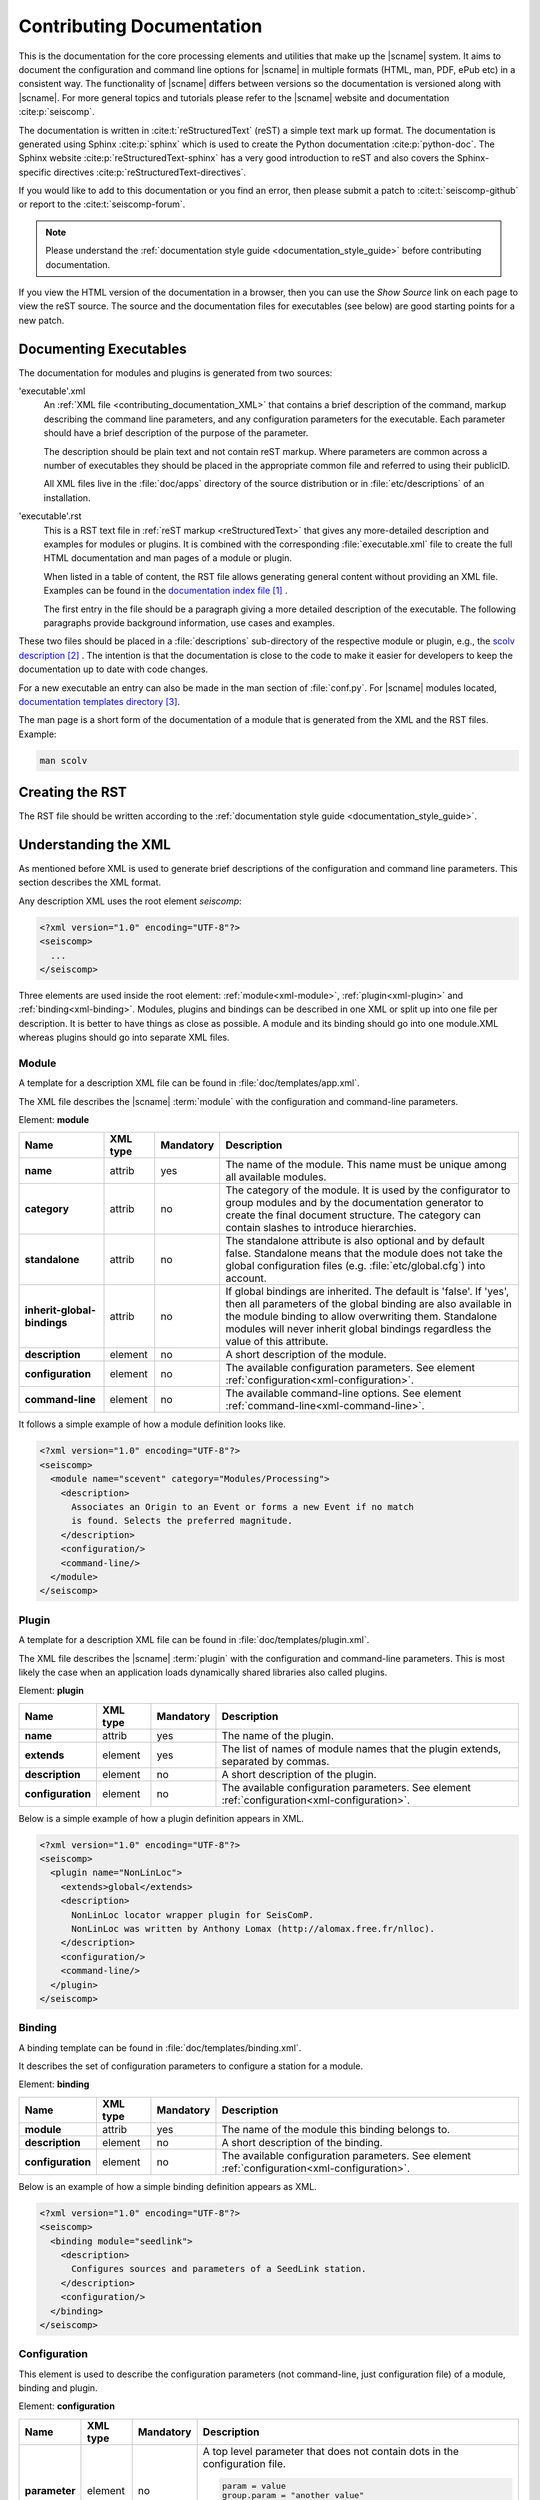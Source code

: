 .. _contributing_documentation:

**************************
Contributing Documentation
**************************

This is the documentation for the core processing elements and utilities that make up the |scname| system.
It aims to document the configuration and command line options for
|scname| in multiple formats (HTML, man, PDF, ePub etc) in a
consistent way. The functionality of |scname| differs between
versions so the documentation is versioned along with |scname|.
For more general topics and tutorials please refer to the
|scname| website and documentation :cite:p:`seiscomp`.

The documentation is written in :cite:t:`reStructuredText` (reST) a simple text
mark up format. The documentation is generated using Sphinx :cite:p:`sphinx`
which is used to create the Python documentation :cite:p:`python-doc`.
The Sphinx website :cite:p:`reStructuredText-sphinx` has a very good
introduction to reST and also covers the Sphinx-specific
directives :cite:p:`reStructuredText-directives`.

If you would like to add to this documentation or you find an error, then please
submit a patch to :cite:t:`seiscomp-github` or report to the :cite:t:`seiscomp-forum`.

.. note::

   Please understand the :ref:`documentation style guide <documentation_style_guide>`
   before contributing documentation.

If you view the HTML version of the documentation in a browser,
then you can use the *Show Source* link on each page to view the reST
source. The source and the documentation files for executables (see below) are
good starting points for a new patch.


Documenting Executables
=======================

The documentation for modules and plugins is generated from two sources:

'executable'.xml
    An :ref:`XML file <contributing_documentation_XML>` that contains a brief
    description of the command, markup describing the command line parameters,
    and any configuration parameters for the executable. Each parameter should
    have a brief description of the purpose of the parameter.

    The description should be plain text and not contain reST markup. Where
    parameters are common across a number of executables they should be placed
    in the appropriate common file and referred to using their publicID.

    All XML files live in the :file:`doc/apps` directory of the source
    distribution or in :file:`etc/descriptions` of an installation.

'executable'.rst
    This is a RST text file in :ref:`reST markup <reStructuredText>` that gives
    any more-detailed description and examples for modules or plugins. It is
    combined with the corresponding :file:`executable.xml` file to create the
    full HTML documentation and man pages of a module or plugin.

    When listed in a table of content, the RST file allows generating general
    content without providing an XML file. Examples can be found in the
    `documentation index file`_ .

    The first entry in the file should be a paragraph giving a more
    detailed description of the executable. The following paragraphs provide
    background information, use cases and examples.

These two files should be placed in a :file:`descriptions` sub-directory of the
respective module or plugin, e.g., the `scolv description`_ .
The intention is that the documentation is close to the code to make it easier
for developers to keep the documentation up to date with code changes.

For a new executable an entry can also be made in the man section of
:file:`conf.py`. For |scname| modules located, `documentation templates directory`_.

The man page is a short form of the documentation of a module that is generated
from the XML and the RST files.
Example:

.. code-block:: sh

   man scolv


Creating the RST
================

The RST file should be written according to the
:ref:`documentation style guide <documentation_style_guide>`.


.. _contributing_documentation_XML:

Understanding the XML
=====================

As mentioned before XML is used to generate brief descriptions of the configuration and command line parameters.
This section describes the XML format.

Any description XML uses the root element *seiscomp*:

.. code-block:: xml

   <?xml version="1.0" encoding="UTF-8"?>
   <seiscomp>
     ...
   </seiscomp>

Three elements are used inside the root element: :ref:`module<xml-module>`, :ref:`plugin<xml-plugin>` and :ref:`binding<xml-binding>`.
Modules, plugins and bindings can be described in one XML or split up into one file per description. It is better to
have things as close as possible. A module and its binding should go into one module.XML whereas plugins should
go into separate XML files.


.. _xml-module:

Module
------

A template for a description XML file can be found in :file:`doc/templates/app.xml`.

The XML file describes the |scname| :term:`module` with the configuration and command-line parameters.

Element: **module**

+-----------------------------+----------+-----------+-----------------------------------------------+
| Name                        | XML type | Mandatory | Description                                   |
+=============================+==========+===========+===============================================+
| **name**                    | attrib   |    yes    | The name of the module. This name must be     |
|                             |          |           | unique among all available modules.           |
+-----------------------------+----------+-----------+-----------------------------------------------+
| **category**                | attrib   |    no     | The category of the module. It is used by the |
|                             |          |           | configurator to group modules and by the      |
|                             |          |           | documentation generator to create the final   |
|                             |          |           | document structure. The category can contain  |
|                             |          |           | slashes to introduce hierarchies.             |
+-----------------------------+----------+-----------+-----------------------------------------------+
| **standalone**              | attrib   |    no     | The standalone attribute is also optional and |
|                             |          |           | by default false. Standalone means that the   |
|                             |          |           | module does not take the global configuration |
|                             |          |           | files (e.g. :file:`etc/global.cfg`) into      |
|                             |          |           | account.                                      |
+-----------------------------+----------+-----------+-----------------------------------------------+
| **inherit-global-bindings** | attrib   |    no     | If global bindings are inherited. The default |
|                             |          |           | is 'false'. If 'yes', then all parameters of  |
|                             |          |           | the global binding are also available in      |
|                             |          |           | the module binding to allow overwriting them. |
|                             |          |           | Standalone modules will never inherit global  |
|                             |          |           | bindings regardless the value of this         |
|                             |          |           | attribute.                                    |
+-----------------------------+----------+-----------+-----------------------------------------------+
| **description**             | element  |    no     | A short description of the module.            |
+-----------------------------+----------+-----------+-----------------------------------------------+
| **configuration**           | element  |    no     | The available configuration parameters. See   |
|                             |          |           | element                                       |
|                             |          |           | :ref:`configuration<xml-configuration>`.      |
+-----------------------------+----------+-----------+-----------------------------------------------+
| **command-line**            | element  |    no     | The available command-line options. See       |
|                             |          |           | element                                       |
|                             |          |           | :ref:`command-line<xml-command-line>`.        |
+-----------------------------+----------+-----------+-----------------------------------------------+

It follows a simple example of how a module definition looks like.

.. code-block:: xml

   <?xml version="1.0" encoding="UTF-8"?>
   <seiscomp>
     <module name="scevent" category="Modules/Processing">
       <description>
         Associates an Origin to an Event or forms a new Event if no match
         is found. Selects the preferred magnitude.
       </description>
       <configuration/>
       <command-line/>
     </module>
   </seiscomp>


.. _xml-plugin:

Plugin
------

A template for a description XML file can be found in :file:`doc/templates/plugin.xml`.

The XML file describes the |scname| :term:`plugin` with the configuration and command-line parameters. This is most likely the
case when an application loads dynamically shared libraries also called plugins.

Element: **plugin**

+-------------------+----------+-----------+-----------------------------------------------+
| Name              | XML type | Mandatory | Description                                   |
+===================+==========+===========+===============================================+
| **name**          | attrib   |    yes    | The name of the plugin.                       |
+-------------------+----------+-----------+-----------------------------------------------+
| **extends**       | element  |    yes    | The list of names of module names that        |
|                   |          |           | the plugin extends, separated by commas.      |
+-------------------+----------+-----------+-----------------------------------------------+
| **description**   | element  |    no     | A short description of the plugin.            |
+-------------------+----------+-----------+-----------------------------------------------+
| **configuration** | element  |    no     | The available configuration parameters. See   |
|                   |          |           | element                                       |
|                   |          |           | :ref:`configuration<xml-configuration>`.      |
+-------------------+----------+-----------+-----------------------------------------------+

Below is a simple example of how a plugin definition appears in XML.

.. code-block:: xml

   <?xml version="1.0" encoding="UTF-8"?>
   <seiscomp>
     <plugin name="NonLinLoc">
       <extends>global</extends>
       <description>
         NonLinLoc locator wrapper plugin for SeisComP.
         NonLinLoc was written by Anthony Lomax (http://alomax.free.fr/nlloc).
       </description>
       <configuration/>
       <command-line/>
     </plugin>
   </seiscomp>


.. _xml-binding:

Binding
-------

A binding template can be found in :file:`doc/templates/binding.xml`.

It describes the set of configuration parameters to configure a station for a module.

Element: **binding**

+-------------------+----------+-----------+-----------------------------------------------+
| Name              | XML type | Mandatory | Description                                   |
+===================+==========+===========+===============================================+
| **module**        | attrib   |    yes    | The name of the module this binding belongs   |
|                   |          |           | to.                                           |
+-------------------+----------+-----------+-----------------------------------------------+
| **description**   | element  |    no     | A short description of the binding.           |
+-------------------+----------+-----------+-----------------------------------------------+
| **configuration** | element  |    no     | The available configuration parameters. See   |
|                   |          |           | element                                       |
|                   |          |           | :ref:`configuration<xml-configuration>`.      |
+-------------------+----------+-----------+-----------------------------------------------+

Below is an example of how a simple binding definition appears as XML.

.. code-block:: xml

   <?xml version="1.0" encoding="UTF-8"?>
   <seiscomp>
     <binding module="seedlink">
       <description>
         Configures sources and parameters of a SeedLink station.
       </description>
       <configuration/>
     </binding>
   </seiscomp>


.. _xml-configuration:

Configuration
-------------

This element is used to describe the configuration parameters (not command-line, just
configuration file) of a module, binding and plugin.

Element: **configuration**

+-------------------+----------+-----------+---------------------------------------------------+
| Name              | XML type | Mandatory | Description                                       |
+===================+==========+===========+===================================================+
| **parameter**     | element  |    no     | A top level parameter that does not contain       |
|                   |          |           | dots in the configuration file.                   |
|                   |          |           |                                                   |
|                   |          |           | .. code-block:: sh                                |
|                   |          |           |                                                   |
|                   |          |           |    param = value                                  |
|                   |          |           |    group.param = "another value"                  |
|                   |          |           |                                                   |
|                   |          |           | Here ``param`` is a top level parameter           |
|                   |          |           | whereas ``group.param`` is not. See               |
|                   |          |           | :ref:`parameter<xml-configuration-parameter>`.    |
+-------------------+----------+-----------+---------------------------------------------------+
| **struct**        | element  |    no     | A top level structure definition. Structures      |
|                   |          |           | are different from groups and parameters          |
|                   |          |           | as they can be instantiated by an arbitrary       |
|                   |          |           | name.                                             |
+-------------------+----------+-----------+---------------------------------------------------+
| **group**         | element  |    no     | A parameter group that describes a logical        |
|                   |          |           | grouping of parameters also called "scope" or     |
|                   |          |           | "namespace". If a parameter in the                |
|                   |          |           | configuration file contains dots, then only       |
|                   |          |           | the last part is a parameter all others are       |
|                   |          |           | groups.                                           |
|                   |          |           |                                                   |
|                   |          |           | .. code-block:: sh                                |
|                   |          |           |                                                   |
|                   |          |           |    group1.group2.param = value                    |
|                   |          |           |                                                   |
+-------------------+----------+-----------+---------------------------------------------------+


.. _xml-configuration-parameter:

Element: **parameter**

+-------------------+----------+-----------+---------------------------------------------------+
| Name              | XML type | Mandatory | Description                                       |
+===================+==========+===========+===================================================+
| **name**          | attrib   |    yes    | The name of the parameter. This name must be      |
|                   |          |           | unique among all parameters of the same           |
|                   |          |           | level.                                            |
+-------------------+----------+-----------+---------------------------------------------------+
| **type**          | attrib   |    no     | An optional description of the parameter          |
|                   |          |           | type which can be interpreted by a                |
|                   |          |           | configurator to provide specialized input         |
|                   |          |           | widgets. It is also important for the user        |
|                   |          |           | how the parameter is read by the module.          |
|                   |          |           | Supported are: *uint, list:uint, int, list:uint,  |
|                   |          |           | double, list:double, float, list:float, file,     |
|                   |          |           | list:file, directory, list:directory, time        |
|                   |          |           | list:time, host-with-port, boolean, gradient,     |
|                   |          |           | list:gradient*                                    |
+-------------------+----------+-----------+---------------------------------------------------+
| **options**       | attrib   |    no     | Options to type if type is file or directory.     |
|                   |          |           | Supported: *read, write, execute*                 |
+-------------------+----------+-----------+---------------------------------------------------+
| **unit**          | attrib   |    no     | An optional unit such as "s" or "km" or           |
|                   |          |           | "deg".                                            |
+-------------------+----------+-----------+---------------------------------------------------+
| **default**       | attrib   |    no     | The default value the module uses if this         |
|                   |          |           | parameter is not configured.                      |
+-------------------+----------+-----------+---------------------------------------------------+
| **values**        | element  |    no     | Lists the supported value separated by comma.     |
|                   | attrib   |           |                                                   |
+-------------------+----------+-----------+---------------------------------------------------+
| **range**         | element  |    no     | Gives the range of values.                        |
|                   | attrib   |           |                                                   |
+-------------------+----------+-----------+---------------------------------------------------+
| **description**   | element  |    no     | Gives a brief description of the parameter.       |
+-------------------+----------+-----------+---------------------------------------------------+

.. note::

   Further explanations of **type**:

   * uint: Non-negative integer. Example values: 0, 1
   * gradient: Colon-separated pairs of value and color. Example:
     -4:"rgb(0,0,255)".
   * host-with-port: Colon-separated pairs of host address and port number.
     Example: localhost:8080.
   * time: Any :ref:`time format supported by SeisComP <time-formats>` is
     possible unless stated differently.
   * list: One ore more values separated by comma.


.. _xml-configuration-struct:

Element: **struct**

+-------------------+----------+-----------+---------------------------------------------------+
| Name              | XML type | Mandatory | Description                                       |
+===================+==========+===========+===================================================+
| **type**          | attrib   |    yes    | The name of the struct type. This name is         |
|                   |          |           | used in a configurator to give a selection        |
|                   |          |           | of available types to be instantiated.            |
+-------------------+----------+-----------+---------------------------------------------------+
| **title**         | attrib   |    no     | The title of the struct as shown, e.g. in scconfig|
+-------------------+----------+-----------+---------------------------------------------------+
| **link**          | attrib   |    no     | The absolute reference parameter as it would      |
|                   |          |           | appear in the configuration file which            |
|                   |          |           | holds all instantiated structures.                |
|                   |          |           |                                                   |
|                   |          |           | .. code-block:: sh                                |
|                   |          |           |                                                   |
|                   |          |           |    # 'link' parameter holding all available       |
|                   |          |           |    # structures. "local" and "teleseismic"        |
|                   |          |           |    # are instances of a structure defined         |
|                   |          |           |    # below.                                       |
|                   |          |           |    locator.profiles = local, teleseismic          |
|                   |          |           |                                                   |
|                   |          |           |    # The structure defined in locator.profile     |
|                   |          |           |    # would have "locator.profiles" as link        |
|                   |          |           |    # attribute.                                   |
|                   |          |           |    locator.profile.local.param = value            |
|                   |          |           |    locator.profile.teleseismic.param = value      |
|                   |          |           |                                                   |
+-------------------+----------+-----------+---------------------------------------------------+
| **description**   | element  |    no     | Gives a brief description of the parameter.       |
+-------------------+----------+-----------+---------------------------------------------------+
| **parameter**     | element  |    no     | Describes a parameter in the struct. See          |
|                   |          |           | :ref:`parameter<xml-configuration-parameter>`.    |
+-------------------+----------+-----------+---------------------------------------------------+
| **struct**        | element  |    no     | Describes a struct part of this struct.           |
+-------------------+----------+-----------+---------------------------------------------------+
| **group**         | element  |    no     | Describes a group part of this struct. See        |
|                   |          |           | :ref:`group<xml-configuration-group>`.            |
+-------------------+----------+-----------+---------------------------------------------------+


.. _xml-configuration-extend-struct:

Element: **extend-struct**

+-------------------+----------+-----------+---------------------------------------------------+
| Name              | XML type | Mandatory | Description                                       |
+===================+==========+===========+===================================================+
| **type**          | attrib   |    yes    | The name of the struct type to be extended. This  |
+-------------------+----------+-----------+---------------------------------------------------+
| **match-name**    | attrib   |    no     | The name given of the struct with parameters      |
|                   |          |           | extending name the  struct given by name.         |
+-------------------+----------+-----------+---------------------------------------------------+


.. _xml-configuration-group:

Element: **group**

+-------------------+----------+-----------+---------------------------------------------------+
| Name              | XML type | Mandatory | Description                                       |
+===================+==========+===========+===================================================+
| **name**          | attrib   |    yes    | The name of the group. This name must be          |
|                   |          |           | unique among all groups of the same level.        |
+-------------------+----------+-----------+---------------------------------------------------+
| **description**   | element  |    no     | Gives a brief description of the parameter.       |
+-------------------+----------+-----------+---------------------------------------------------+
| **parameter**     | element  |    no     | Describes a parameter in the group. See           |
|                   |          |           | :ref:`parameter<xml-configuration-parameter>`.    |
+-------------------+----------+-----------+---------------------------------------------------+
| **struct**        | element  |    no     | Describes a struct part of this group. See        |
|                   |          |           | :ref:`struct<xml-configuration-struct>`.          |
+-------------------+----------+-----------+---------------------------------------------------+
| **group**         | element  |    no     | Describes a group part of this group.             |
+-------------------+----------+-----------+---------------------------------------------------+


Below is an example of the plugin definition for the NonLinLoc plugin. It contains
groups, parameters and structures.

.. code-block:: xml

   <?xml version="1.0" encoding="UTF-8"?>
   <seiscomp>
     <plugin name="NonLinLoc">
       <extends>global</extends>
       <description>...</description>
       <configuration>
         <group name="NonLinLoc">
           <parameter name="publicID" type="string"
                      default="NLL.@time/%Y%m%d%H%M%S.%f@.@id@">
             <description>
               PublicID creation pattern for an origin created by NonLinLoc.
             </description>
           </parameter>

           <parameter name="outputPath" type="directory" default="/tmp/sc3.nll">
             <description>
               Defines the output path for all native NonLinLoc input and
               output files.
             </description>
           </parameter>

           <parameter name="profiles" type="list:string">
             <description>
               Defines a list of active profiles to be used by the plugin.
             </description>
           </parameter>

           <group name="profile">
             <struct type="NonLinLoc profile" link = "NonLinLoc.profiles">
               <description>
                 Defines a regional profile that is used if a prelocation falls
                 inside the configured region.
               </description>
               <parameter name="earthModelID" type="string">
                 <description>
                   earthModelID that is stored in the created origin.
                 </description>
               </parameter>
             </struct>
           </group>
         </group>
       </configuration>
     </plugin>
   </seiscomp>


.. _xml-command-line:

Command-line
------------

This element is used to describe the command-line options of a module. The element structure is
much simpler than the :ref:`configuration<xml-configuration>` element. The command-line only
contains group elements which in turn have either option or optionReference elements. Through
the optionReference element it is possible to refer to existing command-line options. This is
important for all modules that are using the |scname| libraries because they share a set of
basic command-line options inherited from the Application class.

Element: **command-line**

+---------------------+----------+-----------+-----------------------------------------------+
| Name                | XML type | Mandatory | Description                                   |
+=====================+==========+===========+===============================================+
| **synopsis**        | element  |    no     | Optional description of how to start the      |
|                     |          |           | module.                                       |
+---------------------+----------+-----------+-----------------------------------------------+
| **description**     | element  |    no     | Optional description of the command-line      |
|                     |          |           | and non option parameters.                    |
+---------------------+----------+-----------+-----------------------------------------------+
| **group**           | element  |    no     | Describes an option group. See                |
|                     |          |           | :ref:`group<xml-command-line-group>`.         |
+---------------------+----------+-----------+-----------------------------------------------+


.. _xml-command-line-group:

Element: **group**

+---------------------+----------+-----------+-----------------------------------------------+
| Name                | XML type | Mandatory | Description                                   |
+=====================+==========+===========+===============================================+
| **name**            | attrib   |    yes    | The name of the group. This name must be      |
|                     |          |           | unique among all groups of the same level.    |
+---------------------+----------+-----------+-----------------------------------------------+
| **option**          | element  |    no     | An option part of this group. See             |
|                     |          |           | :ref:`option<xml-command-line-option>`.       |
+---------------------+----------+-----------+-----------------------------------------------+
| **optionReference** | element  |    no     | A reference to an existing option using its   |
|                     |          |           | publicID.                                     |
+---------------------+----------+-----------+-----------------------------------------------+


.. _xml-command-line-option:

Element: **option**

+---------------------+----------+-----------+-----------------------------------------------+
| Name                | XML type | Mandatory | Description                                   |
+=====================+==========+===========+===============================================+
| **flag**            | attrib   |    semi   | The short option flag. Either this attribute  |
|                     |          |           | or long-flag must be set.                     |
+---------------------+----------+-----------+-----------------------------------------------+
| **long-flag**       | attrib   |    semi   | The long option flag. Either this attribute   |
|                     |          |           | or flag must be set.                          |
+---------------------+----------+-----------+-----------------------------------------------+
| **param-ref**       | attrib   |    no     | Refers to a configuration parameter name that |
|                     |          |           | this parameter overrides. Name is the full    |
|                     |          |           | path, e.g. *connection.server* and not just   |
|                     |          |           | *server*.                                     |
+---------------------+----------+-----------+-----------------------------------------------+
| **argument**        | attrib   |    no     | The optional argument string. If argument is  |
|                     |          |           | not set, the option is a switch.              |
+---------------------+----------+-----------+-----------------------------------------------+
| **default**         | attrib   |    no     | The option's default value used if the option |
|                     |          |           | is not given though it is hard in most cases  |
|                     |          |           | because command-line options very often       |
|                     |          |           | redefine configuration parameters which is    |
|                     |          |           | then used as a default value for the option.  |
+---------------------+----------+-----------+-----------------------------------------------+
| **publicID**        | attrib   |    no     | The optional publicID of the option to be     |
|                     |          |           | able to reference it from an optionReference  |
|                     |          |           | element. The publicID must be unique among    |
|                     |          |           | all defined options.                          |
+---------------------+----------+-----------+-----------------------------------------------+
| **description**     | element  |    no     | Gives a brief description of the option.      |
+---------------------+----------+-----------+-----------------------------------------------+


Below is an example of the module definition for :program:`scautoloc` (extract).

.. code-block:: xml

   <?xml version="1.0" encoding="UTF-8"?>
   <seiscomp>
     <module name="scautoloc" category="Modules/Processing">
       <description>Locates seismic events.</description>
       <configuration>
         ...
       </configuration>
       <command-line>
         <group name="Generic">
           <optionReference>generic#help</optionReference>
           <optionReference>generic#version</optionReference>
           <optionReference>generic#config-file</optionReference>
           <optionReference>generic#plugins</optionReference>
           <optionReference>generic#daemon</optionReference>
           <optionReference>generic#auto-shutdown</optionReference>
           <optionReference>generic#shutdown-master-module</optionReference>
           <optionReference>generic#shutdown-master-username</optionReference>
         </group>

         <group name="Mode">
           <option flag="" long-flag="test" argument="" default="">
             <description>Do not send any object</description>
           </option>

           <option flag="" long-flag="offline" argument="" default="">
             <description>
               Do not connect to a messaging server. Instead a
               station-locations.conf file can be provided. This implies
               --test and --playback
             </description>
           </option>

           <option flag="" long-flag="playback" argument="" default="">
             <description>Flush origins immediately without delay</description>
           </option>
         </group>
       </command-line>
     </module>
   </seiscomp>


References
==========

.. target-notes::

.. _`documentation index file` : https://github.com/SeisComP/seiscomp/blob/master/doc/templates/index.rst
.. _`scolv description` : https://github.com/SeisComP/main/blob/master/apps/gui-qt/scolv/descriptions/
.. _`documentation templates directory` : https://github.com/SeisComP/seiscomp/tree/master/doc/templates
